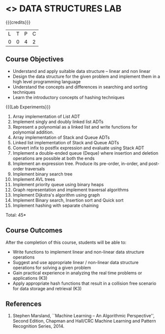 * <<<308>>> DATA STRUCTURES LAB
:properties:
:author: Ms. M. Saritha and Dr. B. Prabavathy
:date: 
:end:

#+startup: showall

{{{credits}}}
| L | T | P | C |
| 0 | 0 | 4 | 2 |

** Course Objectives
- Understand and apply suitable data structure – linear and non linear
- Design the data structure for the given problem and implement them in a high level programming language
- Understand the concepts and differences in searching and sorting techniques
- Learn the introductory concepts of hashing techniques


{{{Lab Experiments}}}
1.	Array implementation of List ADT
2.	Implement singly and doubly linked list ADTs
3.	Represent a polynomial as a linked list and write functions for polynomial addition.
4.	Array implementation of Stack and Queue ADTs
5.	Linked list implementation of Stack and Queue ADTs
6.	Convert infix to postfix expression and evaluate using Stack ADT 
7.	Implement a double-ended queue (Deque) where insertion and deletion operations are possible at both the ends
8.	Implement an expression tree. Produce its pre-order, in-order, and post-order traversals
9.	Implement binary search tree
10.	Implement AVL trees
11.	Implement priority queue using binary heaps
12.	Graph representation and implement traversal algorithms
13.	Implement Dijkstra's algorithm using graph 
14.	Implement Binary search, Insertion sort and Quick sort 
15.	Implement hashing with separate chaining 

\hfill *Total: 45*

** Course Outcomes
After the completion of this course, students will be able to: 
- Write functions to implement linear and non-linear data structure operations  
- Suggest and use appropriate linear / non-linear data structure operations for solving a given problem 
- Gain practical experience in analyzing the real time problems or applications (K3)
- Apply appropriate hash functions that result in a collision free scenario for data storage and retrieval (K3)

      
** References
1. Stephen Marsland, ``Machine Learning – An Algorithmic Perspective'', Second Edition, Chapman and Hall/CRC Machine Learning and Pattern Recognition Series, 2014.
